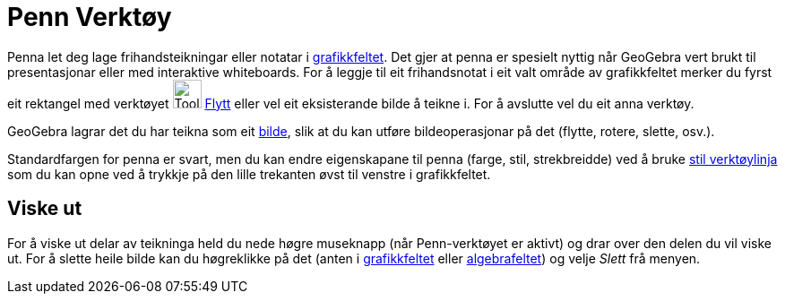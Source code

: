 = Penn Verktøy
:page-en: tools/Pen
ifdef::env-github[:imagesdir: /nn/modules/ROOT/assets/images]

Penna let deg lage frihandsteikningar eller notatar i xref:/Grafikkfelt.adoc[grafikkfeltet]. Det gjer at penna er
spesielt nyttig når GeoGebra vert brukt til presentasjonar eller med interaktive whiteboards. For å leggje til eit
frihandsnotat i eit valt område av grafikkfeltet merker du fyrst eit rektangel med verktøyet image:Tool_Move.gif[Tool
Move.gif,width=32,height=32] xref:/tools/Flytt.adoc[Flytt] eller vel eit eksisterande bilde å teikne i. For å avslutte
vel du eit anna verktøy.

GeoGebra lagrar det du har teikna som eit xref:/tools/Set_inn_bilde.adoc[bilde], slik at du kan utføre bildeoperasjonar
på det (flytte, rotere, slette, osv.).

Standardfargen for penna er svart, men du kan endre eigenskapane til penna (farge, stil, strekbreidde) ved å bruke
xref:/Oppsett.adoc[stil verktøylinja] som du kan opne ved å trykkje på den lille trekanten øvst til venstre i
grafikkfeltet.

== Viske ut

For å viske ut delar av teikninga held du nede høgre museknapp (når Penn-verktøyet er aktivt) og drar over den delen du
vil viske ut. For å slette heile bilde kan du høgreklikke på det (anten i xref:/Grafikkfelt.adoc[grafikkfeltet] eller
xref:/Algebrafelt.adoc[algebrafeltet]) og velje _Slett_ frå menyen.
